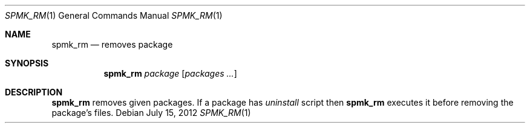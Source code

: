 .Dd July 15, 2012
.Dt SPMK_RM 1 1
.Os
.Sh NAME

.Nm spmk_rm
.Nd removes package

.Sh SYNOPSIS
.Nm
.Ar package
.Bk -words
.Op Ar packages ...
.Ek

.Sh DESCRIPTION
.Nm
removes given packages. If a package has
.Pa uninstall
script then
.Nm
executes it before removing the package's files.
.El
